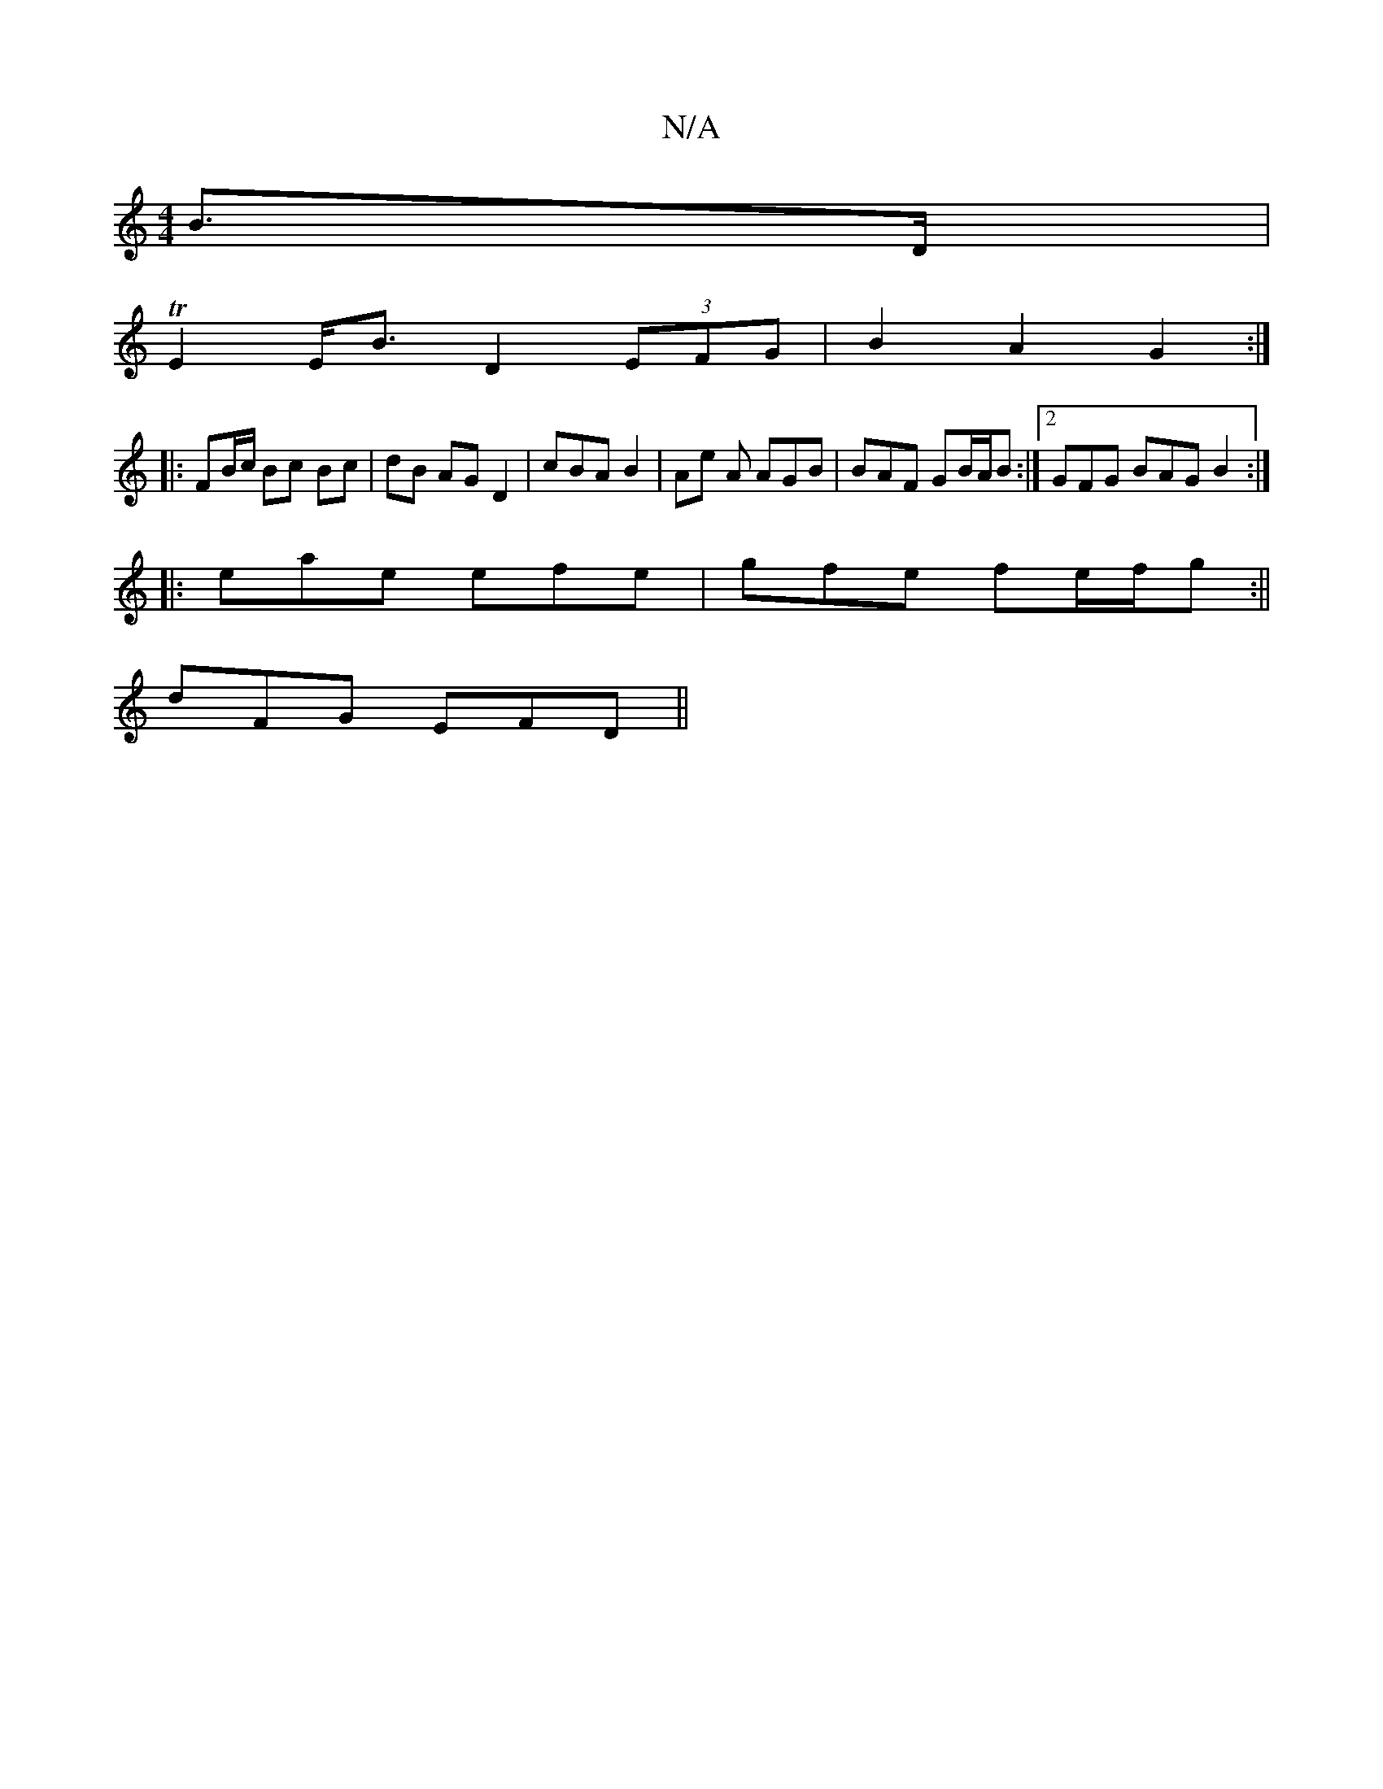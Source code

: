 X:1
T:N/A
M:4/4
R:N/A
K:Cmajor
 B>D |
TE2 E<B D2 (3EFG | B2 A2 G2 :|
|:FB/c/ Bc Bc|dB AGD2|cBA B2|Ae A AGB | BAF GB/A/B :|2 GFG BAG B2:|
|:eae efe | gfe fe/f/g :||
dFG EFD||

|:"A"ECA "Em"E2G|B2G1 (AG) FG|A2 Ac A2 ed|e2 d2 G>c (3BA